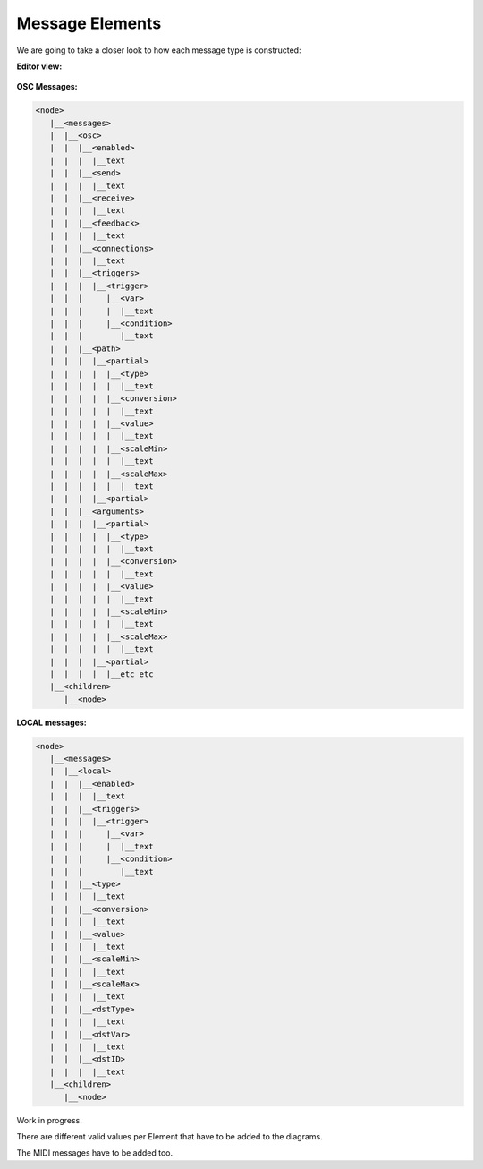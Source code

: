 Message Elements
-----------------------------

We are going to take a closer look to how each message type is constructed:

**Editor view:**

.. figure:: ../images/msg1.JPG


**OSC Messages:**

.. code-block:: xml
   
   <node>
      |__<messages>
      |  |__<osc>
      |  |  |__<enabled>
      |  |  |  |__text
      |  |  |__<send>
      |  |  |  |__text
      |  |  |__<receive>
      |  |  |  |__text
      |  |  |__<feedback>
      |  |  |  |__text
      |  |  |__<connections>
      |  |  |  |__text
      |  |  |__<triggers>
      |  |  |  |__<trigger>
      |  |  |     |__<var>
      |  |  |     |  |__text
      |  |  |     |__<condition>
      |  |  |        |__text
      |  |  |__<path>
      |  |  |  |__<partial>
      |  |  |  |  |__<type>
      |  |  |  |  |  |__text
      |  |  |  |  |__<conversion>
      |  |  |  |  |  |__text
      |  |  |  |  |__<value>
      |  |  |  |  |  |__text
      |  |  |  |  |__<scaleMin>
      |  |  |  |  |  |__text
      |  |  |  |  |__<scaleMax>
      |  |  |  |  |  |__text
      |  |  |  |__<partial>
      |  |  |__<arguments>
      |  |  |  |__<partial>
      |  |  |  |  |__<type>
      |  |  |  |  |  |__text
      |  |  |  |  |__<conversion>
      |  |  |  |  |  |__text
      |  |  |  |  |__<value>
      |  |  |  |  |  |__text
      |  |  |  |  |__<scaleMin>
      |  |  |  |  |  |__text
      |  |  |  |  |__<scaleMax>
      |  |  |  |  |  |__text
      |  |  |  |__<partial>
      |  |  |  |  |__etc etc
      |__<children>
         |__<node>

**LOCAL messages:**

.. code-block:: xml

   <node>
      |__<messages>
      |  |__<local>
      |  |  |__<enabled>
      |  |  |  |__text
      |  |  |__<triggers>
      |  |  |  |__<trigger>
      |  |  |     |__<var>
      |  |  |     |  |__text
      |  |  |     |__<condition>
      |  |  |        |__text
      |  |  |__<type>
      |  |  |  |__text
      |  |  |__<conversion>
      |  |  |  |__text
      |  |  |__<value>
      |  |  |  |__text
      |  |  |__<scaleMin>
      |  |  |  |__text
      |  |  |__<scaleMax>
      |  |  |  |__text
      |  |  |__<dstType>
      |  |  |  |__text
      |  |  |__<dstVar>
      |  |  |  |__text
      |  |  |__<dstID>
      |  |  |  |__text
      |__<children>
         |__<node>


Work in progress. 

There are different valid values per Element that have to be added to the diagrams.

The MIDI messages have to be added too.
